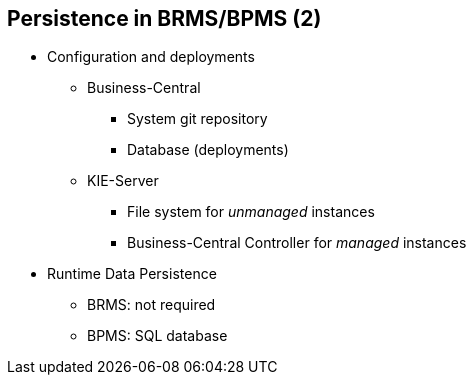 :scrollbar:
:data-uri:
:noaudio:

== Persistence in BRMS/BPMS (2)

* Configuration and deployments
** Business-Central
*** System git repository
*** Database (deployments)
** KIE-Server
*** File system for _unmanaged_ instances
*** Business-Central Controller for _managed_ instances

* Runtime Data Persistence
** BRMS: not required
** BPMS: SQL database
